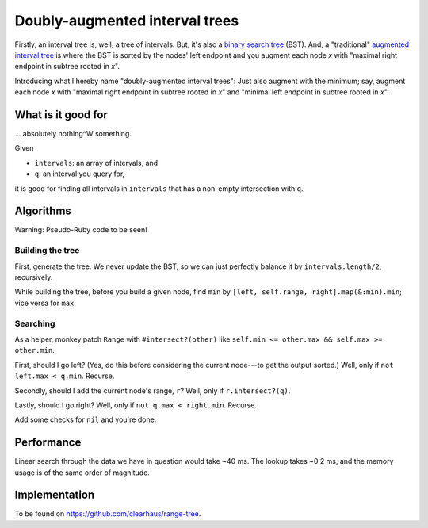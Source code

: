 Doubly-augmented interval trees
===============================

Firstly, an interval tree is, well, a tree of intervals. But, it's also a
`binary search tree`_ (BST). And, a "traditional" `augmented interval tree`_ is
where the BST is sorted by the nodes' left endpoint and you augment each node
`x` with "maximal right endpoint in subtree rooted in `x`".

.. _`binary search tree`: https://en.wikipedia.org/wiki/Binary_search_tree
.. _`augmented interval tree`: https://en.wikipedia.org/wiki/Interval_tree#Augmented_tree

Introducing what I hereby name "doubly-augmented interval trees": Just also
augment with the minimum; say, augment each node `x` with "maximal right
endpoint in subtree rooted in `x`" and "minimal left endpoint in subtree rooted
in `x`".


What is it good for
-------------------

... absolutely nothing^W something.

Given

* ``intervals``: an array of intervals, and
* ``q``: an interval you query for,

it is good for finding all intervals in ``intervals`` that has a non-empty
intersection with ``q``.


Algorithms
----------

Warning: Pseudo-Ruby code to be seen!

Building the tree
~~~~~~~~~~~~~~~~~

First, generate the tree. We never update the BST, so we can just perfectly
balance it by ``intervals.length/2``, recursively.

While building the tree, before you build a given node, find ``min`` by
``[left, self.range, right].map(&:min).min``; vice versa for ``max``.

Searching
~~~~~~~~~

As a helper, monkey patch ``Range`` with ``#intersect?(other)`` like ``self.min
<= other.max && self.max >= other.min``.

First, should I go left? (Yes, do this before considering the current node---to
get the output sorted.) Well, only if ``not left.max < q.min``. Recurse.

Secondly, should I add the current node's range, ``r``? Well, only if
``r.intersect?(q)``.

Lastly, should I go right? Well, only if ``not q.max < right.min``. Recurse.

Add some checks for ``nil`` and you're done.


Performance
-----------

Linear search through the data we have in question would take ~40 ms. The lookup
takes ~0.2 ms, and the memory usage is of the same order of magnitude.


Implementation
--------------

To be found on https://github.com/clearhaus/range-tree.

